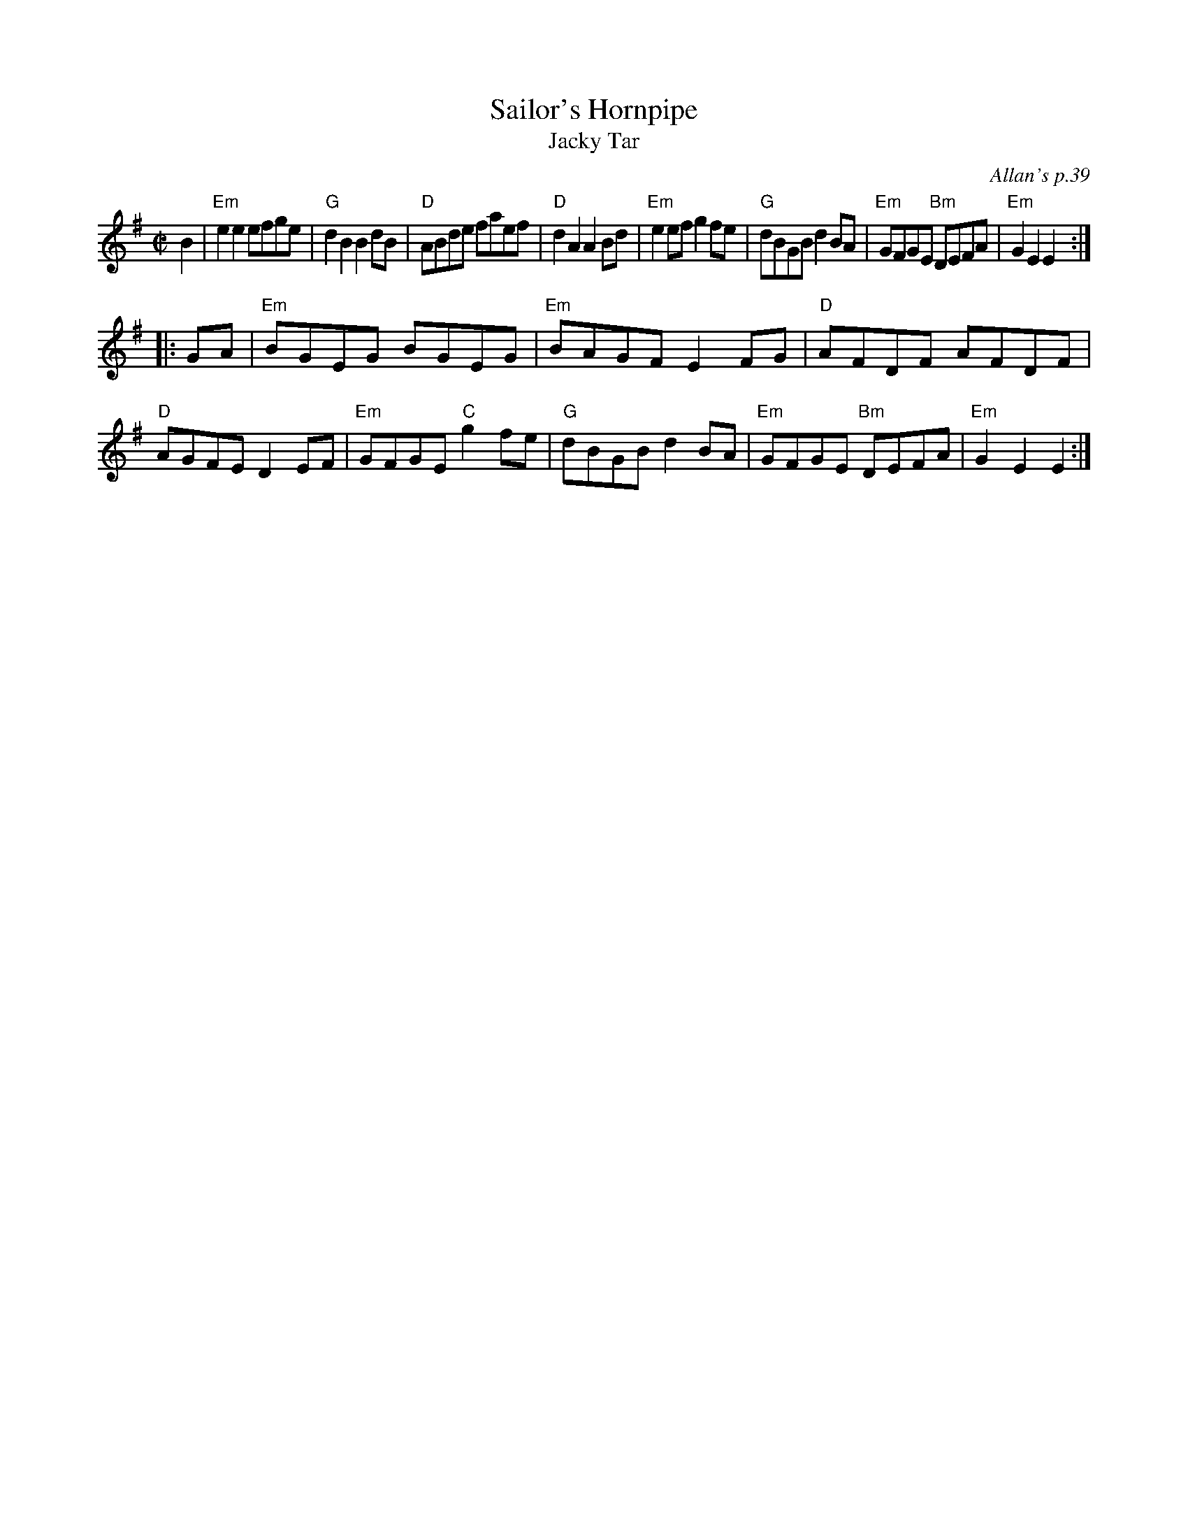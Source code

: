 X: 1
T: Sailor's Hornpipe
T: Jacky Tar
O: Allan's p.39
B: Allan's p.39
R: hornpipe
N: This tune has several different titles. See the Fiddler's Companion for a list.
Z: 2009 John Chambers <jc:trillian.mit.edu>
M: C|
L: 1/8
K: Em
B2 \
| "Em"e2e2 efge | "G"d2B2 B2dB | "D"ABde faef |"D"d2A2 A2Bd \
| "Em"e2ef g2fe | "G"dBGB d2BA | "Em"GFGE "Bm"DEFA | "Em"G2E2 E2 :|
|: GA \
| "Em"BGEG BGEG | "Em"BAGF E2FG | "D"AFDF AFDF | "D"AGFE D2EF \
| "Em"GFGE "C"g2fe | "G"dBGB d2BA | "Em"GFGE "Bm"DEFA | "Em"G2E2 E2 :|
